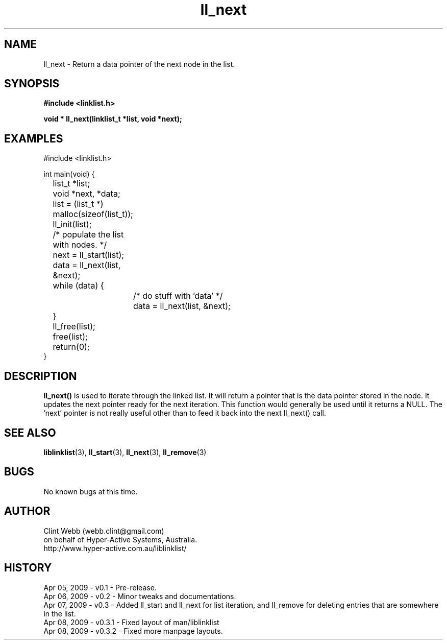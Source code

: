 .\" man page for liblinklist
.\" Contact dev@hyper-active.com.au to correct errors or omissions. 
.TH ll_next 3 "7 April 2008" "0.3" "Simple library to manage a free-standing linked list of generic objects."
.SH NAME
ll_next \- Return a data pointer of the next node in the list.
.SH SYNOPSIS
.B #include <linklist.h>
.sp
.B void * ll_next(linklist_t *list, void *next);
.br
.SH EXAMPLES
#include <linklist.h>
.sp
int main(void) {
.br
	list_t *list;
.br
	void *next, *data;
.sp
	list = (list_t *) malloc(sizeof(list_t));
.br
	ll_init(list);
.sp
	/* populate the list with nodes. */
.sp
	next = ll_start(list);
.br
	data = ll_next(list, &next);
.br
	while (data) {
.br
		/* do stuff with 'data' */
.br
		data = ll_next(list, &next);
.br
	}
.sp
	ll_free(list);
.br
	free(list);
.br
	return(0);
.br
}
.SH DESCRIPTION
.B ll_next()
is used to iterate through the linked list. It will return a pointer that is the data pointer stored in the node.  It updates the next pointer ready for the next iteration.  This function would generally be used until it returns a NULL.  The 'next' pointer is not really useful other than to feed it back into the next ll_next() call.
.sp

.SH SEE ALSO
.BR liblinklist (3),
.BR ll_start (3),
.BR ll_next (3),
.BR ll_remove (3)
.SH BUGS
No known bugs at this time. 
.SH AUTHOR
.nf
Clint Webb (webb.clint@gmail.com)
on behalf of Hyper-Active Systems, Australia.
.br
http://www.hyper-active.com.au/liblinklist/
.fi
.SH HISTORY
Apr 05, 2009 \- v0.1 - Pre-release.
.br
Apr 06, 2009 \- v0.2 - Minor tweaks and documentations.
.br
Apr 07, 2009 \- v0.3 - Added ll_start and ll_next for list iteration, and ll_remove for deleting entries that are somewhere in the list.
.br
Apr 08, 2009 \- v0.3.1 - Fixed layout of man/liblinklist
.br
Apr 08, 2009 \- v0.3.2 - Fixed more manpage layouts.
.br
